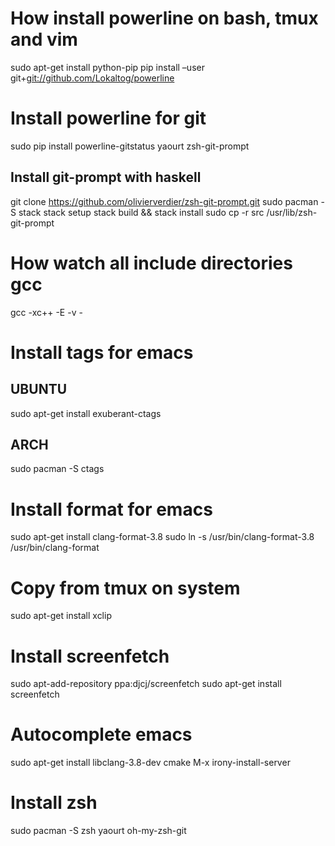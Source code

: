 * How install powerline on bash, tmux and vim
  sudo apt-get install python-pip
  pip install --user git+git://github.com/Lokaltog/powerline
* Install powerline for git
  sudo pip install powerline-gitstatus
  yaourt zsh-git-prompt
** Install git-prompt with haskell
   git clone https://github.com/olivierverdier/zsh-git-prompt.git
   sudo pacman -S stack
   stack setup
   stack build && stack install
   sudo cp -r src /usr/lib/zsh-git-prompt
* How watch all include directories gcc
  gcc -xc++ -E -v -
* Install tags for emacs
** UBUNTU
   sudo apt-get install exuberant-ctags
** ARCH
   sudo pacman -S ctags
* Install format for emacs
  sudo apt-get install clang-format-3.8
  sudo ln -s /usr/bin/clang-format-3.8 /usr/bin/clang-format
* Copy from tmux on system
  sudo apt-get install xclip
* Install screenfetch
  sudo apt-add-repository ppa:djcj/screenfetch
  sudo apt-get install screenfetch
* Autocomplete emacs
  sudo apt-get install libclang-3.8-dev cmake
  M-x irony-install-server
* Install zsh
  sudo pacman -S zsh
  yaourt oh-my-zsh-git
